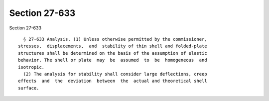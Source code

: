 Section 27-633
==============

Section 27-633 ::    
        
     
        § 27-633 Analysis. (1) Unless otherwise permitted by the commissioner,
      stresses,  displacements,  and  stability of thin shell and folded-plate
      structures shall be determined on the basis of the assumption of elastic
      behavior. The shell or plate  may  be  assumed  to  be  homogeneous  and
      isotropic.
        (2) The analysis for stability shall consider large deflections, creep
      effects  and  the  deviation  between  the  actual and theoretical shell
      surface.
    
    
    
    
    
    
    